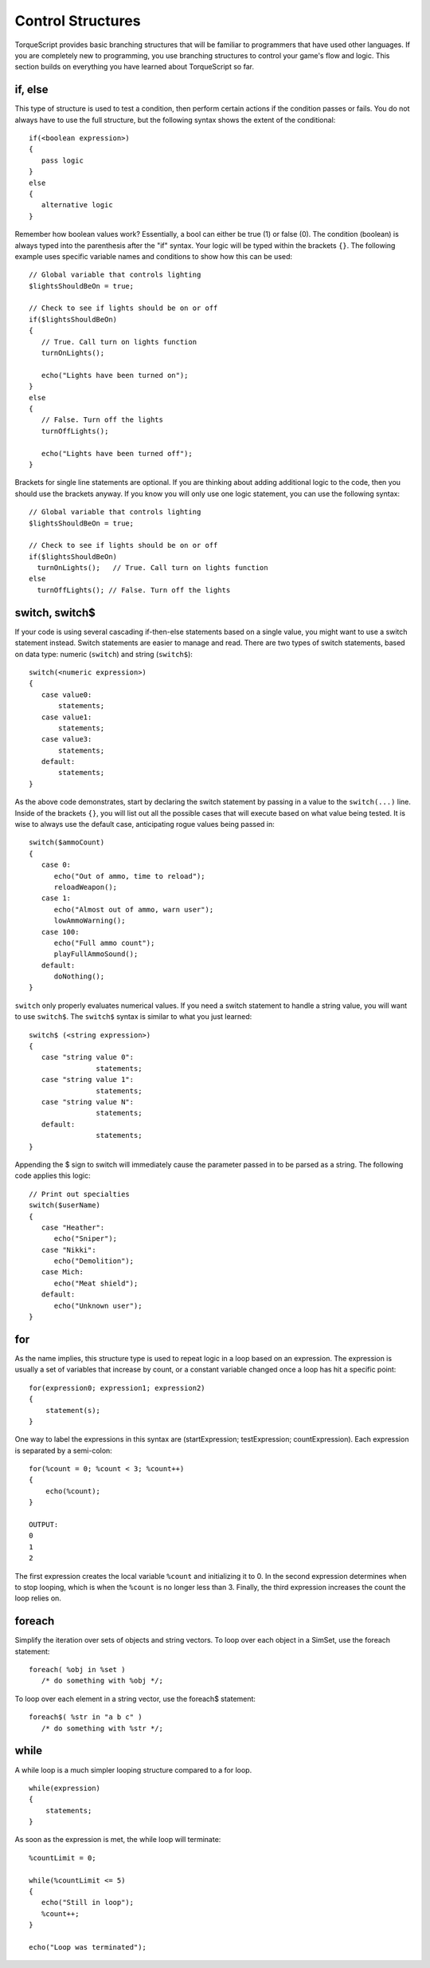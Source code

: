Control Structures
==================

TorqueScript provides basic branching structures that will be familiar to programmers that have used other languages. If you are completely new to programming, you use branching structures to control your game's flow and logic. This section builds on everything you have learned about TorqueScript so far.

if, else
--------

This type of structure is used to test a condition, then perform certain actions if the condition passes or fails. You do not always have to use the full structure, but the following syntax shows the extent of the conditional::

	if(<boolean expression>) 
	{
	   pass logic
	}
	else 
	{
	   alternative logic
	}

Remember how boolean values work? Essentially, a bool can either be true (1) or false (0). The condition (boolean) is always typed into the parenthesis after the "if" syntax. Your logic will be typed within the brackets ``{}``. The following example uses specific variable names and conditions to show how this can be used::

	// Global variable that controls lighting
	$lightsShouldBeOn = true;

	// Check to see if lights should be on or off
	if($lightsShouldBeOn)
	{
	   // True. Call turn on lights function
	   turnOnLights();

	   echo("Lights have been turned on");
	}
	else
	{
	   // False. Turn off the lights
	   turnOffLights();

	   echo("Lights have been turned off");
	}

Brackets for single line statements are optional. If you are thinking about adding additional logic to the code, then you should use the brackets anyway. If you know you will only use one logic statement, you can use the following syntax::

	// Global variable that controls lighting
	$lightsShouldBeOn = true;

	// Check to see if lights should be on or off
	if($lightsShouldBeOn)
	  turnOnLights();   // True. Call turn on lights function
	else
	  turnOffLights(); // False. Turn off the lights

switch, switch$
---------------

If your code is using several cascading if-then-else statements based on a single value, you might want to use a switch statement instead. Switch statements are easier to manage and read. There are two types of switch statements, based on data type: numeric (``switch``) and string (``switch$``)::

	switch(<numeric expression>) 
	{
	   case value0:
	       statements;
	   case value1:
	       statements;
	   case value3:
	       statements;
	   default:
	       statements;
	}

As the above code demonstrates, start by declaring the switch statement by passing in a value to the ``switch(...)`` line. Inside of the brackets ``{}``, you will list out all the possible cases that will execute based on what value being tested. It is wise to always use the default case, anticipating rogue values being passed in::

	switch($ammoCount)
	{
	   case 0:
	      echo("Out of ammo, time to reload");
	      reloadWeapon();
	   case 1:
	      echo("Almost out of ammo, warn user");
	      lowAmmoWarning();
	   case 100:
	      echo("Full ammo count");
	      playFullAmmoSound();
	   default:
	      doNothing();
	}

``switch`` only properly evaluates numerical values. If you need a switch statement to handle a string value, you will want to use ``switch$``. The ``switch$`` syntax is similar to what you just learned::

	switch$ (<string expression>)
	{
	   case "string value 0":
	                statements;
	   case "string value 1":
	                statements;
	   case "string value N":
	                statements;
	   default:
	                statements;
	}

Appending the $ sign to switch will immediately cause the parameter passed in to be parsed as a string. The following code applies this logic::

	// Print out specialties
	switch($userName)
	{
	   case "Heather":
	      echo("Sniper");
	   case "Nikki":
	      echo("Demolition");
	   case Mich:
	      echo("Meat shield");
	   default:
	      echo("Unknown user");
	}

for
---

As the name implies, this structure type is used to repeat logic in a loop based on an expression. The expression is usually a set of variables that increase by count, or a constant variable changed once a loop has hit a specific point::

	for(expression0; expression1; expression2) 
	{
	    statement(s);
	}

One way to label the expressions in this syntax are (startExpression; testExpression; countExpression). Each expression is separated by a semi-colon::

	for(%count = 0; %count < 3; %count++) 
	{
	    echo(%count);
	}

	OUTPUT:
	0
	1
	2

The first expression creates the local variable ``%count`` and initializing it to 0. In the second expression determines when to stop looping, which is when the ``%count`` is no longer less than 3. Finally, the third expression increases the count the loop relies on.

foreach
-------

Simplify the iteration over sets of objects and string vectors. To loop over each object in a SimSet, use the foreach statement::

	foreach( %obj in %set )
	   /* do something with %obj */;

To loop over each element in a string vector, use the foreach$ statement::

	foreach$( %str in "a b c" )
	   /* do something with %str */;

while
-----

A while loop is a much simpler looping structure compared to a for loop.

::

	while(expression) 
	{
	    statements;
	}

As soon as the expression is met, the while loop will terminate::

	%countLimit = 0;

	while(%countLimit <= 5)
	{
	   echo("Still in loop");
	   %count++;
	}

	echo("Loop was terminated");

